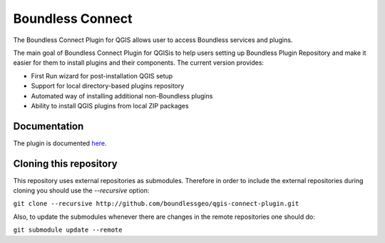 Boundless Connect
=================
The Boundless Connect Plugin for QGIS allows user to access Boundless services and plugins.

The main goal of Boundless Connect Plugin for QGISis to help users setting up Boundless Plugin Repository and make it easier for them to install plugins and their components. The current version provides:

* First Run wizard for post-installation QGIS setup
* Support for local directory-based plugins repository
* Automated way of installing additional non-Boundless plugins
* Ability to install QGIS plugins from local ZIP packages

Documentation
-------------
The plugin is documented `here <http://boundlessgeo.github.io/qgis-plugins-documentation/connect/>`_.

Cloning this repository
-----------------------
This repository uses external repositories as submodules. Therefore in order to include the external repositories during cloning you should use the *--recursive* option:

``git clone --recursive http://github.com/boundlessgeo/qgis-connect-plugin.git``

Also, to update the submodules whenever there are changes in the remote repositories one should do:

``git submodule update --remote``
